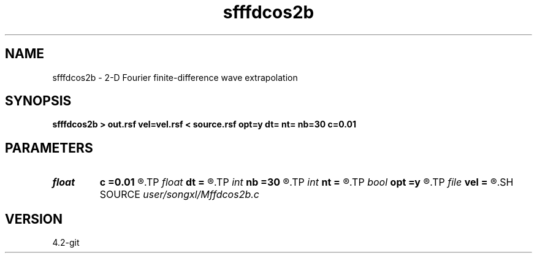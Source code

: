 .TH sfffdcos2b 1  "APRIL 2023" Madagascar "Madagascar Manuals"
.SH NAME
sfffdcos2b \- 2-D Fourier finite-difference wave extrapolation 
.SH SYNOPSIS
.B sfffdcos2b > out.rsf vel=vel.rsf < source.rsf opt=y dt= nt= nb=30 c=0.01
.SH PARAMETERS
.PD 0
.TP
.I float  
.B c
.B =0.01
.R  	decaying parameter
.TP
.I float  
.B dt
.B =
.R  
.TP
.I int    
.B nb
.B =30
.R  
.TP
.I int    
.B nt
.B =
.R  
.TP
.I bool   
.B opt
.B =y
.R  [y/n]	if y, determine optimal size for efficiency
.TP
.I file   
.B vel
.B =
.R  	auxiliary input file name
.SH SOURCE
.I user/songxl/Mffdcos2b.c
.SH VERSION
4.2-git
